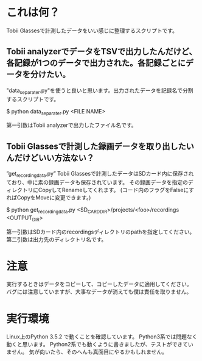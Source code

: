 * これは何？
Tobii Glassesで計測したデータをいい感じに整理するスクリプトです。
** Tobii analyzerでデータをTSVで出力したんだけど、各記録が1つのデータで出力された。各記録ごとにデータを分けたい。
"data_separater.py"を使うと良いと思います。出力されたデータを記録名で分割するスクリプトです。

$ python data_separater.py <FILE NAME>

第一引数はTobii analyzerで出力したファイル名です。

**  Tobii Glassesで計測した録画データを取り出したいんだけどいい方法ない？
”get_recording_data.py”
Tobii Glassesで計測したデータはSDカード内に保存されており、中に素の録画データも保存されています。
その録画データを指定のディレクトリにCopyしてRenameしてくれます。
(コード内のフラグをFalseにすればCopyをMoveに変更できます。)

$ python get_recording_data.py <SD_CARD_DIR>/projects/<foo>/recordings <OUTPUT_DIR>

第一引数はSDカード内のrecordingsディレクトリのpathを指定してください。第二引数は出力先のディレクトリ名です。


* 注意
実行するときはデータをコピーして、コピーしたデータに適用してください。
バグには注意していますが、大事なデータが消えても僕は責任を取りません。

* 実行環境
Linux上のPython 3.5.2 で動くことを確認しています。
Python3系では問題なく動くと思います。
Python2系でも動くように書きましたが、テストができていません。
気が向いたら、そのへんも真面目にやるかもしれません。
